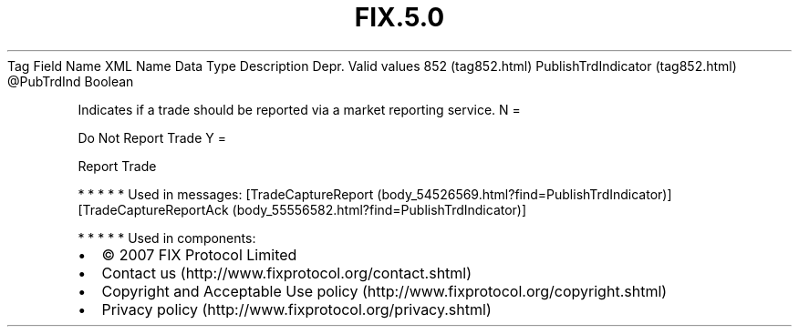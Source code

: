 .TH FIX.5.0 "" "" "Tag #852"
Tag
Field Name
XML Name
Data Type
Description
Depr.
Valid values
852 (tag852.html)
PublishTrdIndicator (tag852.html)
\@PubTrdInd
Boolean
.PP
Indicates if a trade should be reported via a market reporting
service.
N
=
.PP
Do Not Report Trade
Y
=
.PP
Report Trade
.PP
   *   *   *   *   *
Used in messages:
[TradeCaptureReport (body_54526569.html?find=PublishTrdIndicator)]
[TradeCaptureReportAck (body_55556582.html?find=PublishTrdIndicator)]
.PP
   *   *   *   *   *
Used in components:

.PD 0
.P
.PD

.PP
.PP
.IP \[bu] 2
© 2007 FIX Protocol Limited
.IP \[bu] 2
Contact us (http://www.fixprotocol.org/contact.shtml)
.IP \[bu] 2
Copyright and Acceptable Use policy (http://www.fixprotocol.org/copyright.shtml)
.IP \[bu] 2
Privacy policy (http://www.fixprotocol.org/privacy.shtml)
